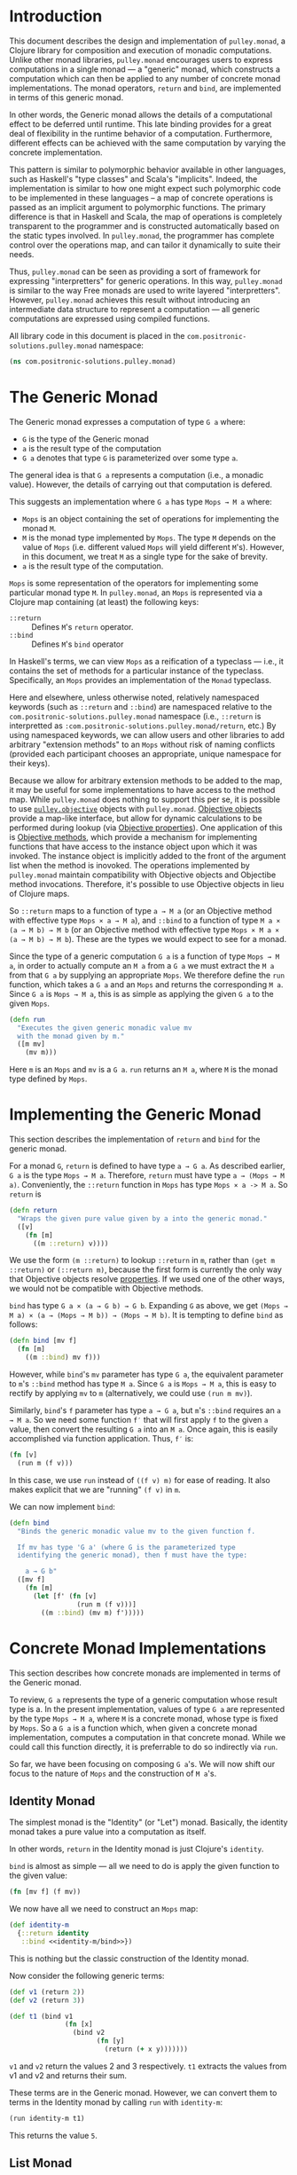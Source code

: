 #+author: Nathan Davis

#+begin_comment
Copyright 2016 Positronic Solutions, LLC.

This file is part of pulley.monad.

pulley.monad is free software: you can redistribute it and/or modify
it under the terms of the GNU Lesser General Public License as published by
the Free Software Foundation, either version 3 of the License, or
(at your option) any later version.

pulley.monad is distributed in the hope that it will be useful,
but WITHOUT ANY WARRANTY; without even the implied warranty of
MERCHANTABILITY or FITNESS FOR A PARTICULAR PURPOSE.  See the
GNU General Public License for more details.

You should have received a copy of the GNU Lesser General Public License
along with pulley.monad.  If not, see <http://www.gnu.org/licenses/>.
#+end_comment

* Introduction
  This document describes the design and implementation of =pulley.monad=,
  a Clojure library for composition and execution of monadic computations.
  Unlike other monad libraries, =pulley.monad= encourages users
  to express computations in a single monad
  — a "generic" monad, which constructs a computation which can then
  be applied to any number of concrete monad implementations.
  The monad operators, =return= and =bind=, are implemented in terms
  of this generic monad.

  In other words, the Generic monad allows the details
  of a computational effect to be deferred until runtime.
  This late binding provides for a great deal of flexibility
  in the runtime behavior of a computation.
  Furthermore, different effects can be achieved with the same computation
  by varying the concrete implementation.

  This pattern is similar to polymorphic behavior available in other languages,
  such as Haskell's "type classes" and Scala's "implicits".
  Indeed, the implementation is similar to how one might expect
  such polymorphic code to be implemented in these languages
  -- a map of concrete operations is passed as an implicit argument
  to polymorphic functions.
  The primary difference is that in Haskell and Scala,
  the map of operations is completely transparent to the programmer
  and is constructed automatically based on the static types involved.
  In =pulley.monad=, the programmer has complete control
  over the operations map, and can tailor it dynamically to suite their needs.

  Thus, =pulley.monad= can be seen as providing a sort of framework
  for expressing "interpretters" for generic operations.
  In this way, =pulley.monad= is similar to the way Free monads
  are used to write layered "interpretters".
  However, =pulley.monad= achieves this result
  without introducing an intermediate data structure to represent a computation
  — all generic computations are expressed using compiled functions.

  All library code in this document is placed
  in the =com.positronic-solutions.pulley.monad= namespace:

  #+name: pulley.monad::ns
  #+begin_src clojure
    (ns com.positronic-solutions.pulley.monad)
  #+end_src
* The Generic Monad
  The Generic monad expresses a computation of type =G a= where:
  * =G= is the type of the Generic monad
  * =a= is the result type of the computation
  * =G a= denotes that type =G= is parameterized over some type =a=.

  The general idea is that =G a= represents a computation
  (i.e., a monadic value).
  However, the details of carrying out that computation is defered.

  This suggests an implementation where =G a= has type =Mops → M a= where:
  * =Mops= is an object containing the set of operations
    for implementing the monad =M=.
  * =M= is the monad type implemented by =Mops=.
    The type =M= depends on the value of =Mops=
    (i.e. different valued =Mops= will yield different =M='s).
    However, in this document, we treat =M= as a single type
    for the sake of brevity.
  * =a= is the result type of the computation.

  =Mops= is some representation of the operators
  for implementing some particular monad type =M=.
  In =pulley.monad=, an =Mops= is represented via a Clojure map
  containing (at least) the following keys:
  * =::return= :: Defines =M='s =return= operator.
  * =::bind= :: Defines =M='s =bind= operator

  In Haskell's terms, we can view =Mops= as a reification of a typeclass
  — i.e., it contains the set of methods for a particular instance
  of the typeclass.
  Specifically, an =Mops= provides an implementation of the =Monad= typeclass.

  Here and elsewhere, unless otherwise noted, relatively namespaced keywords
  (such as =::return= and =::bind=) are namespaced relative
  to the =com.positronic-solutions.pulley.monad= namespace
  (i.e., =::return= is interpretted as
  =:com.positronic-solutions.pulley.monad/return=, etc.)
  By using namespaced keywords, we can allow users and other libraries
  to add arbitrary "extension methods" to an =Mops=
  without risk of naming conflicts
  (provided each participant chooses an appropriate, unique namespace
  for their keys).

  Because we allow for arbitrary extension methods to be added to the map,
  it may be useful for some implementations to have access
  to the method map.
  While =pulley.monad= does nothing to support this per se,
  it is possible to use [[https://github.com/positronic-solutions/pulley.objective][=pulley.objective=]] objects with =pulley.monad=.
  [[https://github.com/positronic-solutions/pulley.objective#persistentobject][Objective objects]] provide a map-like interface,
  but allow for dynamic calculations to be performed during lookup
  (via [[https://github.com/positronic-solutions/pulley.objective#properties][Objective properties]]).
  One application of this is [[https://github.com/positronic-solutions/pulley.objective#methods][Objective methods]],
  which provide a mechanism for implementing functions
  that have access to the instance object upon which it was invoked.
  The instance object is implicitly added to the front of the argument list
  when the method is inovoked.
  The operations implemented by =pulley.monad=
  maintain compatibility with Objective objects
  and Objectibe method invocations.
  Therefore, it's possible to use Objective objects in lieu of Clojure maps.

  So ~::return~ maps to a function of type ~a → M a~
  (or an Objective method with effective type ~Mops × a → M a~),
  and ~::bind~ to a function of type ~M a × (a → M b) → M b~
  (or an Objective method with effective type ~Mops × M a × (a → M b) → M b~).
  These are the types we would expect to see for a monad.

  Since the type of a generic computation =G a=
  is a function of type =Mops → M a=,
  in order to actually compute an =M a= from a =G a=
  we must extract the =M a= from that =G a= by supplying an appropriate =Mops=.
  We therefore define the =run= function,
  which takes a =G a= and an =Mops= and returns the corresponding =M a=.
  Since =G a= is =Mops → M a=,
  this is as simple as applying the given =G a= to the given =Mops=.

  #+name: run
  #+begin_src clojure
    (defn run
      "Executes the given generic monadic value mv
      with the monad given by m."
      ([m mv]
        (mv m)))
  #+end_src

  Here =m= is an =Mops= and =mv= is a =G a=.
  =run= returns an =M a=, where =M= is the monad type defined by =Mops=.
* Implementing the Generic Monad
  This section describes the implementation of =return= and =bind=
  for the generic monad.

  For a monad =G=, =return= is defined to have type =a → G a=.
  As described earlier, =G a= is the type =Mops → M a=.
  Therefore, =return= must have type =a → (Mops → M a)=.
  Conveniently, the =::return= function in =Mops= has type =Mops × a -> M a=.
  So =return= is

  #+name: return
  #+begin_src clojure
    (defn return
      "Wraps the given pure value given by a into the generic monad."
      ([v]
        (fn [m]
          ((m ::return) v))))
  #+end_src

  We use the form ~(m ::return)~ to lookup ~::return~ in ~m~,
  rather than ~(get m ::return)~ or ~(::return m)~,
  because the first form is currently the only way
  that Objective objects resolve [[https://github.com/positronic-solutions/pulley.objective#properties][properties]].
  If we used one of the other ways,
  we would not be compatible with Objective methods.

  =bind= has type =G a × (a → G b) → G b=.
  Expanding =G= as above, we get
  =(Mops → M a) × (a → (Mops → M b)) → (Mops → M b)=.
  It is tempting to define =bind= as follows:

  #+begin_src clojure
    (defn bind [mv f]
      (fn [m]
        ((m ::bind) mv f)))
  #+end_src

  However, while =bind='s =mv= parameter has type =G a=,
  the equivalent parameter to =m='s =::bind= method
  has type =M a=.
  Since =G a= is =Mops → M a=, this is easy to rectify
  by applying =mv= to =m=
  (alternatively, we could use =(run m mv)=).

  Similarly, =bind='s =f= parameter has type =a → G a=,
  but =m='s =::bind= requires an =a → M a=.
  So we need some function =f′= that will first apply =f=
  to the given =a= value,
  then convert the resulting =G a= into an =M a=.
  Once again, this is easily accomplished via function application.
  Thus, =f′= is:

  #+begin_src clojure
    (fn [v]
      (run m (f v)))
  #+end_src

  In this case, we use =run= instead of =((f v) m)= for ease of reading.
  It also makes explicit that we are "running" =(f v)= in =m=.

  We can now implement =bind=:

  #+name: bind
  #+begin_src clojure
    (defn bind
      "Binds the generic monadic value mv to the given function f.

      If mv has type 'G a' (where G is the parameterized type
      identifying the generic monad), then f must have the type:

        a → G b"
      ([mv f]
        (fn [m]
          (let [f' (fn [v]
                     (run m (f v)))]
            ((m ::bind) (mv m) f')))))
  #+end_src
* Concrete Monad Implementations
  This section describes how concrete monads are implemented
  in terms of the Generic monad.

  To review, =G a= represents the type of a generic computation
  whose result type is a.
  In the present implementation, values of type =G a=
  are represented by the type =Mops → M a=,
  where =M= is a concrete monad,
  whose type is fixed by =Mops=.
  So a =G a= is a function which, when given a concrete monad implementation,
  computes a computation in that concrete monad.
  While we could call this function directly,
  it is preferrable to do so indirectly via =run=.

  So far, we have been focusing on composing =G a='s.
  We will now shift our focus to the nature of =Mops=
  and the construction of =M a='s.
** Identity Monad
   The simplest monad is the "Identity" (or "Let") monad.
   Basically, the identity monad takes a pure value into a computation
   as itself.

   In other words, =return= in the Identity monad is just Clojure's ~identity~.

   =bind= is almost as simple — all we need to do is apply the given function
   to the given value:

   #+name: identity-m/bind
   #+begin_src clojure
     (fn [mv f] (f mv))
   #+end_src

   We now have all we need to construct an =Mops= map:

   #+name: identity-m
   #+begin_src clojure :noweb yes
     (def identity-m
       {::return identity
        ::bind <<identity-m/bind>>})
   #+end_src

   This is nothing but the classic construction of the Identity monad.

   Now consider the following generic terms:

   #+name: test/terms
   #+begin_src clojure
     (def v1 (return 2))
     (def v2 (return 3))

     (def t1 (bind v1
                   (fn [x]
                     (bind v2
                           (fn [y]
                             (return (+ x y)))))))
   #+end_src

   =v1= and =v2= return the values 2 and 3 respectively.
   =t1= extracts the values from v1 and v2 and returns their sum.

   These terms are in the Generic monad.
   However, we can convert them to terms in the Identity monad
   by calling =run= with =identity-m=:

   #+begin_src clojure
     (run identity-m t1)
   #+end_src

   This returns the value =5=.
** List Monad
   Likewise, we can implement the standard List monad:

   #+name: list-m
   #+begin_src clojure
     (def list-m
       {::return (fn [v]
                   (list v))
        ::bind (fn [mv f]
                 (mapcat f mv))})
   #+end_src

   =(run list-m t1)= returns =(5)=
   (that is, a singleton list containing =5=).
** State Monad
   Finally, we can implement the State monad:

   #+name: state-m
   #+begin_src clojure
     (def state-m
       {::return (fn [v]
                   (fn [s]
                     [s v]))
        ::bind (fn [mv0 f]
                 (fn [s0]
                   (let [[s1 v1] (mv0 s0)
                         mv1 (f v1)]
                     (mv1 s1))))})
   #+end_src

   The State monad type is a function that accepts an initial state
   and returns a vector containing the new state and a value.
   So =(run state-m t1)= returns a function.
   If we pass that function an initial state,
   we obtain a =[final-state value]= pair.
   For example:

   #+begin_src clojure
     ((run state-m t1) {})
   #+end_src

   Returns =[{} 5]=.
* Auxilliary Functions and Macros
** =value=
   Sometimes, it's useful to explicitly provide an =M a=.
   For example, with =list-m= it would be nice to be able to write:

   #+begin_src clojure
     (run list-m
       (bind (range 2)
             (fn [x]
               (bind ["foo" "bar"]
                     (fn [y]
                       (return [x y]))))))
   #+end_src

   The intent here is to generate the cartisian product =[0 1] × ["foo" "bar]=:

   #+begin_src clojure
     ([0 "foo"]
      [0 "bar"]
      [1 "foo"]
      [1 "bar"])
   #+end_src

   However, =(range 2)= has =list-m='s =M a= type,
   but =bind= requires a =G a=, not an =M a=, here.
   So we need to somehow convert an =M a= into a =G a=.

   One might attempt to do this via =return=
   (i.e., =(return (range 2))=).
   However, since =return= has type =a → G a=
   (rather than =M a → G a=),
   =return= will turn an =M a=
   into a =G (M a)=, instead of the desired =G a=.

   Since we know that =G a= is =Mops → M a=,
   it follows that we can convert an =M a= to a =G a=
   by wrapping the =M a= in a function.
   For example,

   #+begin_src clojure
     (fn [m]
       (range 2))
   #+end_src

   is a =G Long= value which, when =run=, returns an =M a= value
   (where =M= is =list-m='s monad type, namely =[]= or =clojure.lang.ISeq=).

   However, this is likely to be a fairly common pattern.
   Moreover, the particulars of the Generic monad implementation leak through.
   If we wish to change the way we implement the Generic monad in the future,
   it will be necessary to change all instances of this pattern
   to reflect the new implementation.

   So, in order to encapsulate the Generic monad and reduce boiler-plate,
   we provide the =value= function.
   The =value= function takes a monadic value and wraps it
   into the Generic monad – i.e., it converts an =M a= into a =G a=.

   #+name: value
   #+begin_src clojure
     (defn value
       "Wraps the monadic value mv into the generic monad."
       ([mv]
         (fn [m]
           mv)))
   #+end_src

   We can now write:

   #+begin_src clojure
     (run list-m
       (bind (value (range 2))
             (fn [x]
               (bind ["foo" "bar"]
                     (fn [y]
                       (return [x y]))))))
   #+end_src
** =>>==
   Our implementation of =bind= takes exactly two arguments,
   just like Haskell's bind operator, =>>==.
   Since Clojure allows variadic functions,
   it would seem natural to provide a variadic version of =bind=,
   which we will call =>>==.

   #+name: >>=
   #+begin_src clojure
     (defn >>=
       "Monad sequencing operator, with value passing.

       Basically, this is a variadic version of bind."
       ([mv & fs]
        (reduce bind mv fs)))
   #+end_src

   We can now use =>>== to "thread" computations
   (similar to Clojure's threading macros, e.g. =->=):

   #+begin_src clojure
     (run identity-m
       (>>= (return 5)
            (comp return inc)
            (fn [x]
              (return (* 2 x)))))
   #+end_src

   This example starts with the value =5=,
   increments it, then doubles the incremented value.
   Note the use of =return= to wrap the "pure" values
   returned by =inc= and =*=.
** =>>=
   Sometimes the purpose of executing a computation
   is solely for producing side-effects.
   In these cases, we don't care what the resulting value is —
   we just need to execute the computation.

   Haskell provides a =>>= function for this.
   It takes two monadic values and returns a new monadic value which,
   when executed, first executes the computation embodied
   in the first monadic value,
   then executes the computation embodied in the second monadic value.
   The result of the first computation is discarded,
   while the result of the second may be bound (via =bind=)
   to another computation.

   Our =>>= function is similar to Haskell's =>>=,
   but our =>>= is variadic.
   All values are discarded, except the one produced by the last computation.

   #+name: >>_
   #+begin_src clojure
     (defn >>
       "Monad sequencing operator.

       This is essentially a non-value-passing version of >>=:
       ,* It accepts monadic values, not functions
       ,* The monadic values are computed in order
       ,* The value of all but the last computation is discarded
       ,* The value of the last computation is the value of the entire >> expression"
       ([mv & mvs]
         (let [transform (fn [mv]
                           (fn [v]
                             mv))]
           (reduce bind mv (map transform mvs)))))
   #+end_src
** =m-let=
   While monads provide a wonderful framework for composing computations,
   the functional notation for /writing/ such descriptions
   can quickly lead to degenerate levels nesting.

   For example, here's a monadic function that composes a computation
   to calculate the euclidean distance between two points
   (we assume the existance of =square= and =sqrt= functions):

   #+begin_src clojure
     (defn distance [mp1 mp2]
       (bind mp1
             (fn [p1]
               (bind mp2
                     (fn [p2]
                       (return (->> (map - p1 p2)
                                    (map square)
                                    (map +)
                                    (sqrt))))))))
   #+end_src

   Even in this simple example, we can start to see a definite "lean"
   to the code.
   It might seem like we could combine both =bind='s
   into a single call to =>>==.
   However, we need to use the values extracted from both =mp1= and =mp2=
   in the computation of the final result.
   So this nesting really is necessary.

   In cases like this, a little syntactic sugar can go a long way.
   For example, the use of =->>= in the above example obviates the need
   for nesting within that expression — =->>= hides the nesting from us.
   For monads, Haskell provides "=do=-notation",
   which hides the nesting of =>>== (=bind=) expressions.
   For example, we might express the above example in Haskell as follows:

   #+begin_src haskell
     distance mp1 mp2 = do p1 <- mp1
                           p2 <- mp2
                           return (sqrt squareDist)
                             where diff = zipWith - p1 p2
                                   squareDiff = map (^2) diff
                                   squareDist = foldl (+) squareDiff
   #+end_src

   This avoids nesting, while still letting us express the notion
   of binding the result of =mp1= to the name =p2=,
   the result of =mp2= to the name =p2=,
   then computing a final result from the values of =p1= and =p2=.

   In a lot of cases (though not in every case),
   there will be some number of "binding expressions"
   followed by a single result expression.
   This is reminiscent of Clojure's =let= form
   — the main difference is that =do= binds variables
   to the result of executing a monadic value,
   rather than the direct result of an expression.

   In other words, we can capture the essence of Haskell's =do=-notation
   by introducing a monadic version of =let=.
   With such a macro, which we'll call =m-let=,
   we can now write the example above as:

   #+begin_src clojure
     (defn distance [mp1 mp2]
       (m-let [p1 mp1
               p2 mp2]
         (return (->> (map - p1 p2)
                      (map square)
                      (map +)
                      (sqrt)))))
   #+end_src

   We can define =m-let= as:

   #+name: m-let
   #+begin_src clojure
     (defmacro m-let
       "[bindings body]

       bindings -> binding & bindings
       binding -> var expr

       Binds each var in bindings to the corresponding monadic expression,
       then runs the monadic expressions given in the body."
       {:style/indent 1}
       ([bindings & body]
         (if (empty? bindings)
           `(>> ~@body)
           (let [[var expr & bindings'] bindings]
             `(bind ~expr (fn [~var]
                            (m-let [~@bindings']
                              ~@body)))))))
   #+end_src

   The implementation is straight-forward:
   * If there are no bindings, transform the =body=.
     The =body= is a list of monadic expressions,
     so we just wrap them with =>>=.
   * If there are bindings, transform the first binding.
     * Extract the variable name (=var=)
       and associated monadic expression (=expr=).
       (These are respectively the first two elements in =bindings=.)
     * =bind= =expr= to =var=.
       We do this via a function of a single parameter,
       whose name is given by =var=.
       The body of this function expands to an =m-let= expression
       of the rest of the bindings (=bindings′=).

   As noted above, the =body= expressions are wrapped in =>>=.
   So while all the =body= expressions are executed,
   the result of all but the last expression will be discarded.
   This is in line with the semantics of Clojure's =let=.

   It's also worth emphasizing that all =body= expressions
   are /monadic/ expressions.
   That is, they must have type =G a=, rather than =a=.
   This is contrary to [[https://github.com/clojure/algo.monads][=algo.monad=]]'s =domonad= macro
   which wraps the body expression in an implicit =return=.
   While this may seem convenient,
   it promotes a pattern where we bind a value to a variable,
   only to immediately (implicitly) wrap it in =return=.
   So, in a sense, =m-let= would not be conducive
   to "proper tail recursion" if it wrapped the body with =return=.
   On the other hand,
   it is a trival matter to explicitly wrap these expressions with =return=
   when necessary.
* Future Work
  * We use maps of operations
    to implement a form of Haskell's notion of a typeclass.
    There may be other cases that could benefit
    from a generic implementation of a typeclass,
    suggesting a library abstracting typeclasses.
  * The relationship between the Generic monad presented here
    and the Free monad should be explored further.
    On the surface, they appear to express similar ideas — generic computations.
    However, they seem to take slightly different approaches.
    It may be that the Free monad is a better abstraction.
    The Generic monad is capable of being used with /any/ monad.
    Since the Free monad turns any functor into a monad,
    and monads are a subclass of functors,
    the same would appear to hold for the Free monad as well.
  * It will be interesting to see what uses
    for the Generic monad can be found.
    Potential applications include:
    * Generic code transformation.
      By parameterizing operations via the Generic monad,
      a single transform can be used to achieve a variety of effects
      (e.g., continuations, tracing / debugging, cooperative multitasking).
* Source Code
** =monad.clj=
   #+begin_src clojure :noweb yes :mkdirp yes :tangle src/clj/com/positronic_solutions/pulley/monad.clj
     ;; Copyright 2016 Positronic Solutions, LLC.
     ;;
     ;; This file is part of pulley.monad.
     ;;
     ;; pulley.monad is free software: you can redistribute it and/or modify
     ;; it under the terms of the GNU Lesser General Public License as published by
     ;; the Free Software Foundation, either version 3 of the License, or
     ;; (at your option) any later version.
     ;;
     ;; pulley.monad is distributed in the hope that it will be useful,
     ;; but WITHOUT ANY WARRANTY; without even the implied warranty of
     ;; MERCHANTABILITY or FITNESS FOR A PARTICULAR PURPOSE.  See the
     ;; GNU General Public License for more details.
     ;;
     ;; You should have received a copy of the GNU Lesser General Public License
     ;; along with pulley.monad.  If not, see <http://www.gnu.org/licenses/>.

     <<pulley.monad::ns>>

     <<run>>

     <<return>>

     <<bind>>

     <<value>>

     <<>>=>>

     <<>>_>>

     <<m-let>>

     <<identity-m>>

     <<list-m>>

     <<state-m>>
   #+end_src
